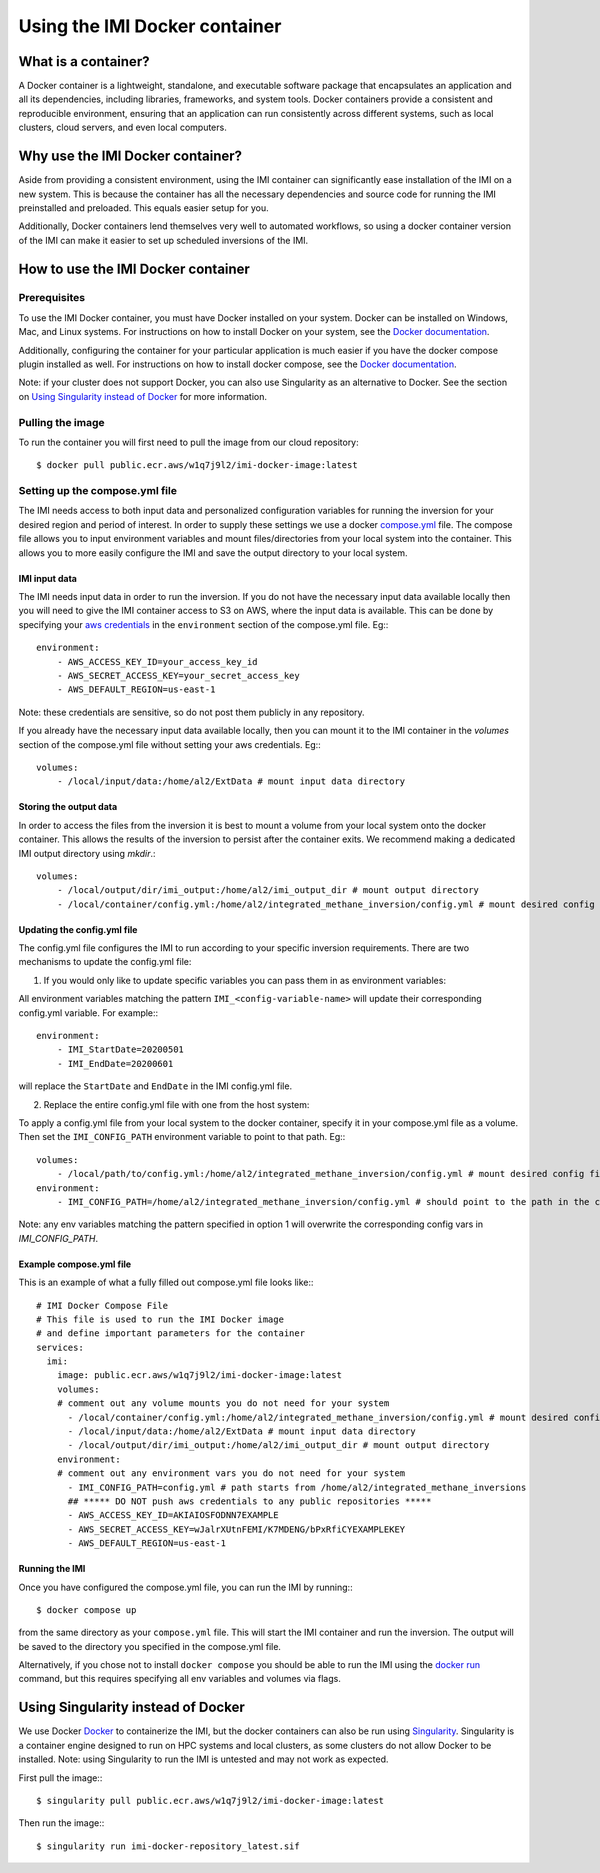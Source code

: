 ==============================
Using the IMI Docker container
==============================

What is a container?
====================
A Docker container is a lightweight, standalone, and executable software package that encapsulates an 
application and all its dependencies, including libraries, frameworks, and system tools. Docker containers 
provide a consistent and reproducible environment, ensuring that an application can run consistently 
across different systems, such as local clusters, cloud servers, and even local computers.


Why use the IMI Docker container?
=================================
Aside from providing a consistent environment, using the IMI container can significantly ease installation 
of the IMI on a new system. This is because the container has all the necessary dependencies and source code 
for running the IMI preinstalled and preloaded. This equals easier setup for you.

Additionally, Docker containers lend themselves very well to automated workflows, so using a docker 
container version of the IMI can make it easier to set up scheduled inversions of the IMI.


How to use the IMI Docker container
===================================

-------------
Prerequisites
-------------
To use the IMI Docker container, you must have Docker installed on your system. Docker can be installed on 
Windows, Mac, and Linux systems. For instructions on how to install Docker on your system, see the 
`Docker documentation <https://docs.docker.com/get-docker/>`__.

Additionally, configuring the container for your particular application is much easier if you have the 
docker compose plugin installed as well. For instructions on how to install docker compose, see the 
`Docker documentation <https://docs.docker.com/compose/install/>`__.

Note: if your cluster does not support Docker, you can also use Singularity as an alternative to Docker. See 
the section on `Using Singularity instead of Docker <#using-singularity-instead-of-docker>`__ for more information.

-----------------
Pulling the image
-----------------
To run the container you will first need to pull the image from our cloud repository::

    $ docker pull public.ecr.aws/w1q7j9l2/imi-docker-image:latest

-------------------------------
Setting up the compose.yml file
-------------------------------

The IMI needs access to both input data and personalized configuration variables for running the inversion for 
your desired region and period of interest. In order to supply these settings we use a docker 
`compose.yml <https://docs.docker.com/compose/compose-file/03-compose-file/>`__ file. The compose file allows 
you to input environment variables and mount files/directories from your local system into the container. This 
allows you to more easily configure the IMI and save the output directory to your local system.

IMI input data
--------------
The IMI needs input data in order to run the inversion. If you do not have the necessary input data available 
locally then you will need to give the IMI container access to S3 on AWS, where the input data is available. This 
can be done by specifying your 
`aws credentials <https://docs.aws.amazon.com/cli/latest/userguide/cli-configure-envvars.html#envvars-set>`__ in 
the ``environment`` section of the compose.yml file. Eg:::

    environment:
        - AWS_ACCESS_KEY_ID=your_access_key_id
        - AWS_SECRET_ACCESS_KEY=your_secret_access_key
        - AWS_DEFAULT_REGION=us-east-1

Note: these credentials are sensitive, so do not post them publicly in any repository.

If you already have the necessary input data available locally, then you can mount it to the IMI container in the 
`volumes` section of the compose.yml file without setting your aws credentials. Eg:::

    volumes:
        - /local/input/data:/home/al2/ExtData # mount input data directory


Storing the output data
-----------------------
In order to access the files from the inversion it is best to mount a volume from your local system onto the docker 
container. This allows the results of the inversion to persist after the container exits. We recommend making a 
dedicated IMI output directory using `mkdir`.::

    volumes:
        - /local/output/dir/imi_output:/home/al2/imi_output_dir # mount output directory
        - /local/container/config.yml:/home/al2/integrated_methane_inversion/config.yml # mount desired config file

Updating the config.yml file
----------------------------

The config.yml file configures the IMI to run according to your specific inversion requirements. There are two 
mechanisms to update the config.yml file:

1. If you would only like to update specific variables you can pass them in as environment variables:

All environment variables matching the pattern ``IMI_<config-variable-name>`` will update their corresponding config.yml 
variable. For example:::

    environment:
        - IMI_StartDate=20200501 
        - IMI_EndDate=20200601

will replace the ``StartDate`` and ``EndDate`` in the IMI config.yml file.

2. Replace the entire config.yml file with one from the host system:

To apply a config.yml file from your local system to the docker container, specify it in your compose.yml file as a 
volume. Then set the ``IMI_CONFIG_PATH`` environment variable to point to that path. Eg:::

    volumes:
        - /local/path/to/config.yml:/home/al2/integrated_methane_inversion/config.yml # mount desired config file
    environment:
        - IMI_CONFIG_PATH=/home/al2/integrated_methane_inversion/config.yml # should point to the path in the container


Note: any env variables matching the pattern specified in option 1 will overwrite the corresponding config vars in 
`IMI_CONFIG_PATH`.

Example compose.yml file
------------------------
This is an example of what a fully filled out compose.yml file looks like:::

    # IMI Docker Compose File
    # This file is used to run the IMI Docker image
    # and define important parameters for the container
    services:
      imi:
        image: public.ecr.aws/w1q7j9l2/imi-docker-image:latest
        volumes:
        # comment out any volume mounts you do not need for your system
          - /local/container/config.yml:/home/al2/integrated_methane_inversion/config.yml # mount desired config file
          - /local/input/data:/home/al2/ExtData # mount input data directory
          - /local/output/dir/imi_output:/home/al2/imi_output_dir # mount output directory
        environment:
        # comment out any environment vars you do not need for your system
          - IMI_CONFIG_PATH=config.yml # path starts from /home/al2/integrated_methane_inversions
          ## ***** DO NOT push aws credentials to any public repositories *****
          - AWS_ACCESS_KEY_ID=AKIAIOSFODNN7EXAMPLE
          - AWS_SECRET_ACCESS_KEY=wJalrXUtnFEMI/K7MDENG/bPxRfiCYEXAMPLEKEY
          - AWS_DEFAULT_REGION=us-east-1


Running the IMI
---------------
Once you have configured the compose.yml file, you can run the IMI by running:::

    $ docker compose up


from the same directory as your ``compose.yml`` file. This will start the IMI container and run the inversion. 
The output will be saved to the directory you specified in the compose.yml file. 

Alternatively, if you chose not to install ``docker compose`` you should be able to run the IMI using the 
`docker run <https://docs.docker.com/engine/reference/commandline/run/>`__ command, but this requires specifying 
all env variables and volumes via flags.

Using Singularity instead of Docker
===================================
We use Docker `Docker <https://docs.docker.com/get-started/overview/>`__ to containerize the IMI, but the docker 
containers can also be run using `Singularity <https://docs.sylabs.io/guides/3.5/user-guide/introduction.html>`__. 
Singularity is a container engine designed to run on HPC systems and local clusters, as some clusters do not allow 
Docker to be installed.
Note: using Singularity to run the IMI is untested and may not work as expected.

First pull the image:::

    $ singularity pull public.ecr.aws/w1q7j9l2/imi-docker-image:latest

Then run the image:::

    $ singularity run imi-docker-repository_latest.sif
